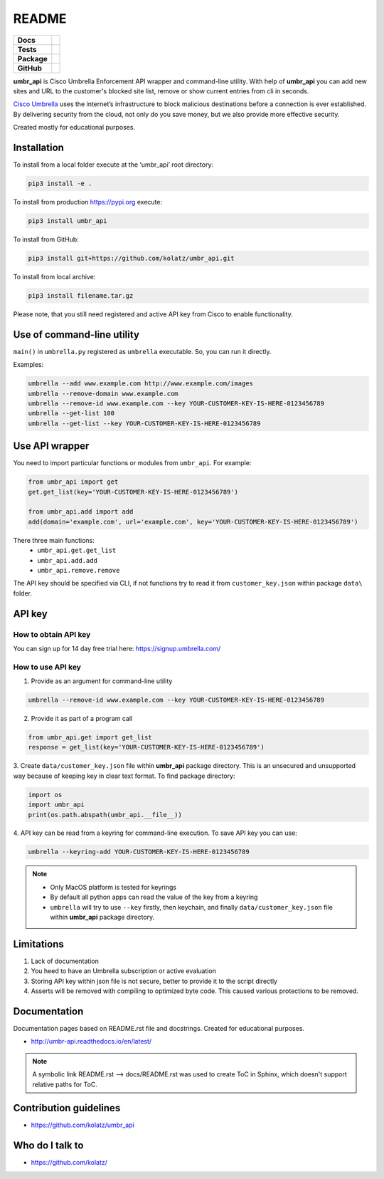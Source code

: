 ======
README
======

.. list-table::
  :stub-columns: 1

  * - Docs
    - | |docs|
  * - Tests
    - | |build1| |requires|
      | |appveyor| |coveralls|
      | |codacy| |codeclimate|
  * - Package
    - | |supported-versions| |supported-implementations|
      | |dev-status| |pypi-version| |license|
  * - GitHub
    - | |gh-release| |gh-tag| |gh-issues|


.. |appveyor| image:: https://ci.appveyor.com/api/projects/status/hptdwfa7mcsu5tla/branch/master?svg=true
    :target: https://ci.appveyor.com/project/kolatz/umbr-api/
    :alt: Appveyor Build Status

.. |coveralls| image:: https://coveralls.io/repos/github/kolatz/umbr_api/badge.svg?branch=release%2F0.3
    :target: https://coveralls.io/github/kolatz/umbr_api?branch=release%2F0.3
    :alt: coveralls

.. |build1| image:: https://travis-ci.org/kolatz/umbr_api.svg?branch=master
    :target: https://travis-ci.org/kolatz/umbr_api
    :alt: Travis Build Status

.. |unused1| image:: https://scrutinizer-ci.com/g/kolatz/umbr_api/badges/build.png?b=master
    :target: https://scrutinizer-ci.com/g/kolatz/umbr_api/build-status/master
    :alt: Scrutinizer Build Status

.. |docs| image:: https://readthedocs.org/projects/umbr_api/badge/?style=flat
    :target: https://readthedocs.org/projects/umbr_api
    :alt: Documentation Status

.. |requires| image:: https://requires.io/github/kolatz/umbr_api/requirements.svg?branch=master
    :target: https://requires.io/github/kolatz/umbr_api/requirements/?branch=master
    :alt: Requirements Status

.. |unused2| image:: https://img.shields.io/scrutinizer/g/kolatz/umbr_api/master.svg
    :target: https://scrutinizer-ci.com/g/kolatz/umbr_api
    :alt: Scrutinizer Status

.. |unused3| image:: https://landscape.io/github/kolatz/umbr_api/master/landscape.svg?style=flat
    :target: https://landscape.io/github/kolatz/umbr_api/master
    :alt: Code Health

.. |unused4| image:: https://img.shields.io/badge/Cisco-Umbrella-blue.svg
    :target: https://umbrella.cisco.com

.. |dev-status| image:: https://img.shields.io/pypi/status/umbr_api.svg
    :target: https://pypi.python.org/pypi/umbr_api
    :alt: Development status

.. |pypi-version| image:: https://img.shields.io/pypi/v/umbr_api.svg
    :target: https://pypi.python.org/pypi/umbr_api
    :alt: PyPI Package

.. |supported-implementations| image:: https://img.shields.io/pypi/implementation/umbr_api.svg
    :target: https://pypi.python.org/pypi/umbr_api
    :alt: Supported implementation

.. |supported-versions| image:: https://img.shields.io/pypi/pyversions/umbr_api.svg
    :target: https://pypi.python.org/pypi/umbr_api
    :alt: Supported versions

.. |license| image:: https://img.shields.io/pypi/l/umbr_api.svg
    :target: https://pypi.python.org/pypi/umbr_api
    :alt: License

.. |unused5| image:: https://img.shields.io/pypi/format/umbr_api.svg
    :target: https://pypi.python.org/pypi/umbr_api
    :alt: Format

.. |codeclimate| image:: https://api.codeclimate.com/v1/badges/fc9257657747094f8f5b/maintainability
    :target: https://codeclimate.com/github/kolatz/umbr_api
    :alt: Maintainability

.. |codacy| image:: https://api.codacy.com/project/badge/Grade/af8d1fa5bca74a029a3be10afc51b857
    :target: https://www.codacy.com/app/kolatz/umbr_api?utm_source=github.com&amp;utm_medium=referral&amp;utm_content=kolatz/umbr_api&amp;utm_campaign=Badge_Grade
    :alt: Codacy Code Quality Status

.. |gh-release| image:: https://img.shields.io/github/release/kolatz/umbr_api.svg
    :target: https://GitHub.com/kolatz/umbr_api/releases
    :alt: GitHub release

.. |gh-tag| image:: https://img.shields.io/github/tag/kolatz/umbr_api.svg
    :target: https://GitHub.com/kolatz/umbr_api/tags
    :alt: GitHub tag

.. |gh-issues| image:: https://img.shields.io/github/issues/kolatz/umbr_api.svg
    :target: https://GitHub.com/kolatz/umbr_api/issues
    :alt: GitHub issues

**umbr_api** is Cisco Umbrella Enforcement API wrapper and command-line
utility. With help of **umbr_api** you can add new sites and URL to the
customer's blocked site list, remove or show current entries from cli in
seconds.

`Cisco Umbrella <https://umbrella.cisco.com/>`__ uses the internet’s
infrastructure to block malicious destinations before a connection is ever
established. By delivering security from the cloud, not only do you save money,
but we also provide more effective security.

Created mostly for educational purposes.

Installation
------------

To install from a local folder execute at the ‘umbr_api’ root directory:

.. code:: bash

    pip3 install -e .

To install from production https://pypi.org execute:

.. code:: bash

    pip3 install umbr_api

To install from GitHub:

.. code:: bash

    pip3 install git+https://github.com/kolatz/umbr_api.git

To install from local archive:

.. code:: bash

    pip3 install filename.tar.gz

Please note, that you still need registered and active API key from Cisco to
enable functionality.

Use of command-line utility
---------------------------

``main()`` in ``umbrella.py`` registered as ``umbrella`` executable. So, you can run it directly.

Examples:

.. code-block:: bash

    umbrella --add www.example.com http://www.example.com/images
    umbrella --remove-domain www.example.com
    umbrella --remove-id www.example.com --key YOUR-CUSTOMER-KEY-IS-HERE-0123456789
    umbrella --get-list 100
    umbrella --get-list --key YOUR-CUSTOMER-KEY-IS-HERE-0123456789

Use API wrapper
---------------
You need to import particular functions or modules from ``umbr_api``. For example:

.. code-block:: python

    from umbr_api import get
    get.get_list(key='YOUR-CUSTOMER-KEY-IS-HERE-0123456789')

    from umbr_api.add import add
    add(domain='example.com', url='example.com', key='YOUR-CUSTOMER-KEY-IS-HERE-0123456789')

There three main functions:
    - ``umbr_api.get.get_list``
    - ``umbr_api.add.add``
    - ``umbr_api.remove.remove``

The API key should be specified via CLI, if not
functions try to read it from ``customer_key.json`` within package
``data\`` folder.

API key
-------

How to obtain API key
^^^^^^^^^^^^^^^^^^^^^

You can sign up for 14 day free trial here: https://signup.umbrella.com/

How to use API key
^^^^^^^^^^^^^^^^^^

1. Provide as an argument for command-line utility

.. code:: bash

    umbrella --remove-id www.example.com --key YOUR-CUSTOMER-KEY-IS-HERE-0123456789

2. Provide it as part of a program call

.. code-block:: python

    from umbr_api.get import get_list
    response = get_list(key='YOUR-CUSTOMER-KEY-IS-HERE-0123456789')

3. Create ``data/customer_key.json`` file within **umbr_api** package directory.
This is an unsecured and unsupported way because of keeping key in clear text
format. To find package directory:

.. code-block:: python

    import os
    import umbr_api
    print(os.path.abspath(umbr_api.__file__))

4. API key can be read from a keyring for command-line execution. To save
API key you can use:

.. code-block:: bash

    umbrella --keyring-add YOUR-CUSTOMER-KEY-IS-HERE-0123456789

.. note::
    - Only MacOS platform is tested for keyrings
    - By default all python apps can read the value of the key from a keyring
    - ``umbrella`` will try to use ``--key`` firstly, then keychain, and finally ``data/customer_key.json`` file within **umbr_api** package directory.

Limitations
-----------

1. Lack of documentation
2. You heed to have an Umbrella subscription or active evaluation
3. Storing API key within json file is not secure, better to provide it to the script directly
4. Asserts will be removed with compiling to optimized byte code. This caused various protections to be removed.

Documentation
-------------

Documentation pages based on README.rst file and docstrings. Created for educational purposes.

-  http://umbr-api.readthedocs.io/en/latest/

.. note::
    A symbolic link README.rst --> docs/README.rst was used to create ToC in Sphinx, which doesn't support relative paths for ToC.

Contribution guidelines
-----------------------

-  https://github.com/kolatz/umbr_api

Who do I talk to
----------------

-  https://github.com/kolatz/
